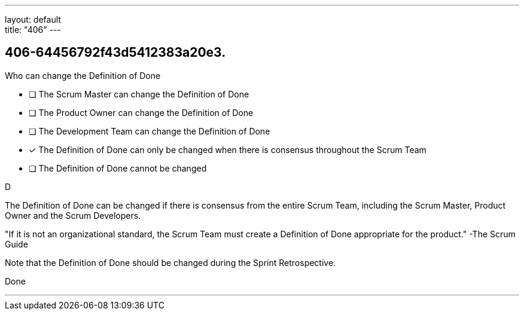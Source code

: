 ---
layout: default + 
title: "406"
---


[#question]
== 406-64456792f43d5412383a20e3.

****

[#query]
--
Who can change the Definition of Done
--

[#list]
--
* [ ] The Scrum Master can change the Definition of Done
* [ ] The Product Owner can change the Definition of Done
* [ ] The Development Team can change the Definition of Done
* [*] The Definition of Done can only be changed when there is consensus throughout the Scrum Team
* [ ] The Definition of Done cannot be changed

--
****

[#answer]
D

[#explanation]
--
The Definition of Done can be changed if there is consensus from the entire Scrum Team, including the Scrum Master, Product Owner and the Scrum Developers.

"If it is not an organizational standard, the Scrum Team must create a Definition of Done appropriate for the product." -The Scrum Guide

Note that the Definition of Done should be changed during the Sprint Retrospective.
--

[#ka]
Done

'''

